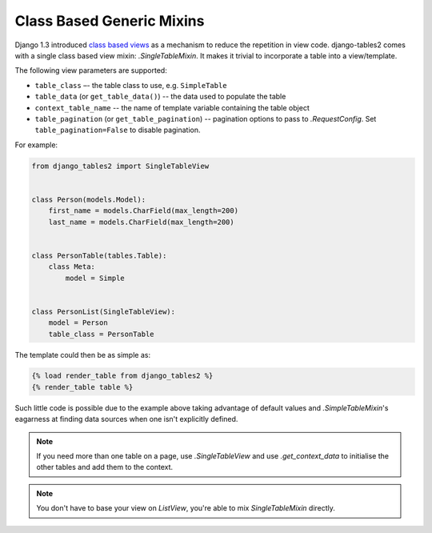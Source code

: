 Class Based Generic Mixins
==========================

Django 1.3 introduced `class based views`__ as a mechanism to reduce the
repetition in view code. django-tables2 comes with a single class based view
mixin: `.SingleTableMixin`. It makes it trivial to incorporate a table into a
view/template.

The following view parameters are supported:

- ``table_class`` –- the table class to use, e.g. ``SimpleTable``
- ``table_data`` (or ``get_table_data()``) -- the data used to populate the table
- ``context_table_name`` -- the name of template variable containing the table object
- ``table_pagination`` (or ``get_table_pagination``) -- pagination
  options to pass to `.RequestConfig`. Set ``table_pagination=False``
  to disable pagination.

.. __: https://docs.djangoproject.com/en/1.3/topics/class-based-views/

For example:

.. sourcecode:: python

    from django_tables2 import SingleTableView


    class Person(models.Model):
        first_name = models.CharField(max_length=200)
        last_name = models.CharField(max_length=200)


    class PersonTable(tables.Table):
        class Meta:
            model = Simple


    class PersonList(SingleTableView):
        model = Person
        table_class = PersonTable


The template could then be as simple as:

.. sourcecode:: django

    {% load render_table from django_tables2 %}
    {% render_table table %}

Such little code is possible due to the example above taking advantage of
default values and `.SimpleTableMixin`'s eagarness at finding data sources
when one isn't explicitly defined.

.. note::

    If you need more than one table on a page, use `.SingleTableView` and use
    `.get_context_data` to initialise the other tables and add them to the
    context.

.. note::

    You don't have to base your view on `ListView`, you're able to mix
    `SingleTableMixin` directly.

